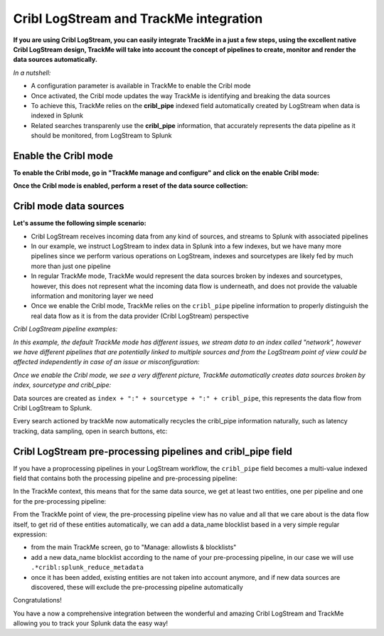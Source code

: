 Cribl LogStream and TrackMe integration
=======================================

.. image:: img/cribl/cribl_logo.png
   :alt: cribl_logo.png
   :align: center
   :width: 196px

**If you are using Cribl LogStream, you can easily integrate TrackMe in a just a few steps, using the excellent native Cribl LogStream design, TrackMe will take into account the concept of pipelines to create, monitor and render the data sources automatically.**

*In a nutshell:*

- A configuration parameter is available in TrackMe to enable the Cribl mode
- Once activated, the Cribl mode updates the way TrackMe is identifying and breaking the data sources
- To achieve this, TrackMe relies on the **cribl_pipe** indexed field automatically created by LogStream when data is indexed in Splunk
- Related searches transparenly use the **cribl_pipe** information, that accurately represents the data pipeline as it should be monitored, from LogStream to Splunk

Enable the Cribl mode
---------------------

**To enable the Cribl mode, go in "TrackMe manage and configure" and click on the enable Cribl mode:**

.. image:: img/cribl/enable_cribl_mode.png
   :alt: enable_cribl_mode.png
   :align: center
   :width: 1200px

**Once the Cribl mode is enabled, perform a reset of the data source collection:**

.. image:: img/cribl/cribl_reset_collection.png
   :alt: cribl_reset_collection.png
   :align: center
   :width: 1200px

Cribl mode data sources
-----------------------

**Let's assume the following simple scenario:**

- Cribl LogStream receives incoming data from any kind of sources, and streams to Splunk with associated pipelines
- In our example, we instruct LogStream to index data in Splunk into a few indexes, but we have many more pipelines since we perform various operations on LogStream, indexes and sourcetypes are likely fed by much more than just one pipeline
- In regular TrackMe mode, TrackMe would represent the data sources broken by indexes and sourcetypes, however, this does not represent what the incoming data flow is underneath, and does not provide the valuable information and monitoring layer we need
- Once we enable the Cribl mode, TrackMe relies on the ``cribl_pipe`` pipeline information to properly distinguish the real data flow as it is from the data provider (Cribl LogStream) perspective

*Cribl LogStream pipeline examples:*

.. image:: img/cribl/cribl_pipelines.png
   :alt: cribl_pipelines.png
   :align: center
   :width: 1200px

*In this example, the default TrackMe mode has different issues, we stream data to an index called "network", however we have different pipelines that are potentially linked to multiple sources and from the LogStream point of view could be affected independently in case of an issue or misconfiguration:*

.. image:: img/cribl/cribl_trackme1.png
   :alt: cribl_trackme1.png
   :align: center
   :width: 1200px

*Once we enable the Cribl mode, we see a very different picture, TrackMe automatically creates data sources broken by index, sourcetype and cribl_pipe:*

.. image:: img/cribl/cribl_trackme2.png
   :alt: cribl_trackme2.png
   :align: center
   :width: 1200px

Data sources are created as ``index + ":" + sourcetype + ":" + cribl_pipe``, this represents the data flow from Cribl LogStream to Splunk.

Every search actioned by trackMe now automatically recycles the cribl_pipe information naturally, such as latency tracking, data sampling, open in search buttons, etc:

.. image:: img/cribl/cribl_trackme3.png
   :alt: cribl_trackme3.png
   :align: center
   :width: 1200px

.. image:: img/cribl/cribl_trackme4.png
   :alt: cribl_trackme4.png
   :align: center
   :width: 1200px

.. image:: img/cribl/cribl_trackme5.png
   :alt: cribl_trackme5.png
   :align: center
   :width: 1200px

Cribl LogStream pre-processing pipelines and cribl_pipe field
-------------------------------------------------------------

If you have a proprocessing pipelines in your LogStream workflow, the ``cribl_pipe`` field becomes a multi-value indexed field that contains both the processing pipeline and pre-processing pipeline:

.. image:: img/cribl/cribl_preprocessing_pipeline.png
   :alt: cribl_preprocessing_pipeline.png
   :align: center
   :width: 1200px

.. image:: img/cribl/cribl_preprocessing_pipeline1.png
   :alt: cribl_preprocessing_pipeline1.png
   :align: center
   :width: 1200px

In the TrackMe context, this means that for the same data source, we get at least two entities, one per pipeline and one for the pre-processing pipeline:

.. image:: img/cribl/cribl_preprocessing_pipeline2.png
   :alt: cribl_preprocessing_pipeline2.png
   :align: center
   :width: 1200px

From the TrackMe point of view, the pre-processing pipeline view has no value and all that we care about is the data flow itself, to get rid of these entities automatically, we can add a data_name blocklist based in a very simple regular expression:

- from the main TrackMe screen, go to "Manage: allowlists & blocklists"
- add a new data_name blocklist according to the name of your pre-processing pipeline, in our case we will use ``.*cribl:splunk_reduce_metadata``
- once it has been added, existing entities are not taken into account anymore, and if new data sources are discovered, these will exclude the pre-processing pipeline automatically

.. image:: img/cribl/cribl_preprocessing_pipeline3.png
   :alt: cribl_preprocessing_pipeline3.png
   :align: center
   :width: 700px

.. image:: img/cribl/cribl_preprocessing_pipeline4.png
   :alt: cribl_preprocessing_pipeline4.png
   :align: center
   :width: 1200px

Congratulations!

You have a now a comprehensive integration between the wonderful and amazing Cribl LogStream and TrackMe allowing you to track your Splunk data the easy way!
